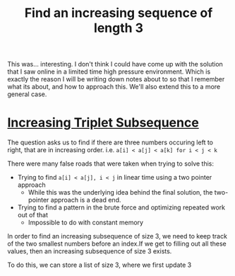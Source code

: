 #+TITLE: Find an increasing sequence of length 3

This was... interesting. I don't think I could have come up with the solution that I saw online in a limited time high pressure environment. Which is exactly the reason I will be writing down notes about to so that I remember what its about, and how to approach this. We'll also extend this to a more general case.

* [[https://leetcode.com/problems/increasing-triplet-subsequence][Increasing Triplet Subsequence]]

The question asks us to find if there are three numbers occuring left to right,
that are in increasing order. i.e. =a[i] < a[j] < a[k] for i < j < k=

There were many false roads that were taken when trying to solve this:
- Trying to find =a[i] < a[j], i < j= in linear time using a two pointer approach
  - While this was the underlying idea behind the final solution, the two-pointer approach is a dead end.
- Trying to find a pattern in the brute force and optimizing repeated work out of that
 - Impossible to do with constant memory

In order to find an increasing subsequence of size 3, we need to keep track of the two smallest numbers before an index.If we get to filling out all these values, then an increasing subsequence of size 3 exists.

To do this, we can store a list of size 3, where we first update 3 
